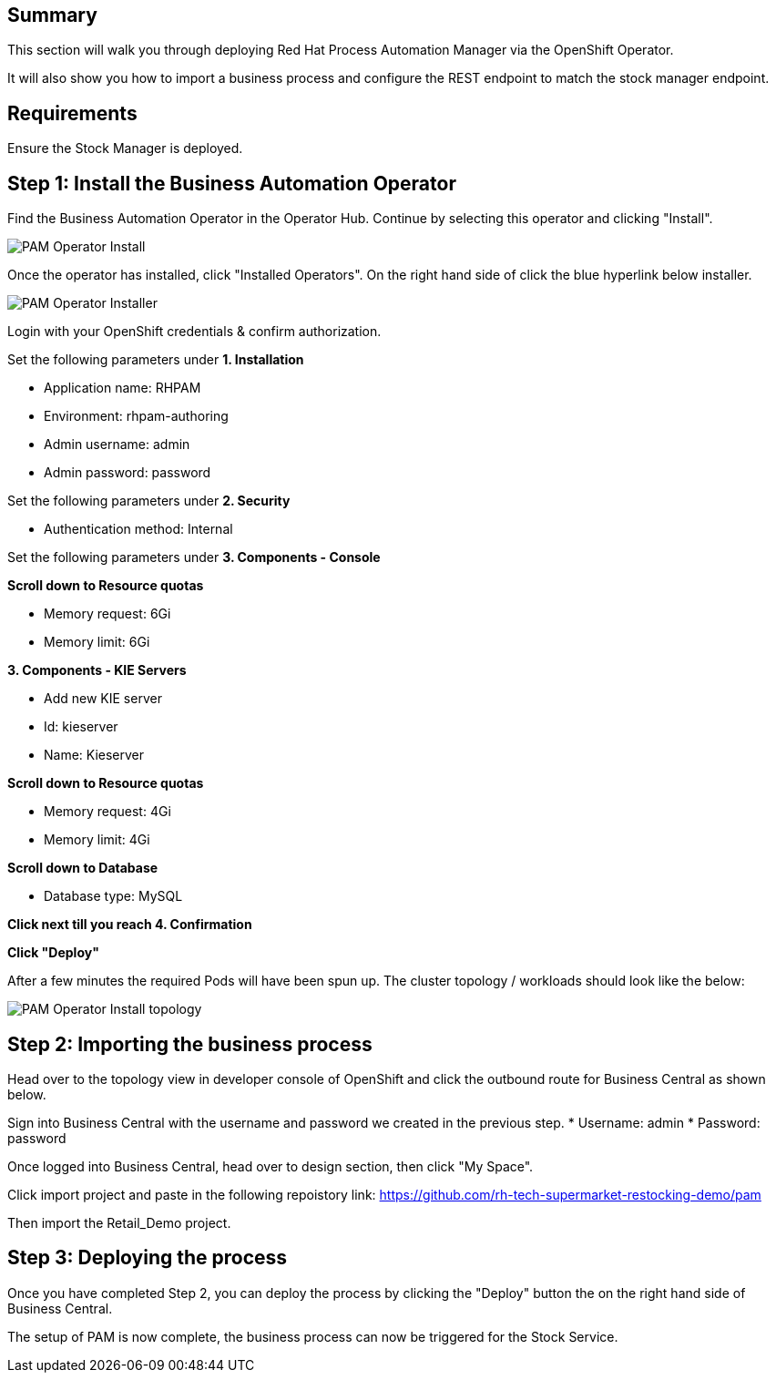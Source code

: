 == Summary 

This section will walk you through deploying Red Hat Process Automation Manager via the OpenShift Operator.

It will also show you how to import a business process and configure the REST endpoint to match the stock manager endpoint.

== Requirements

Ensure the Stock Manager is deployed. 

== Step 1: Install the Business Automation Operator

Find the Business Automation Operator in the Operator Hub. Continue by selecting this operator and clicking "Install".

image::pam-operator-install.png[PAM Operator Install]

Once the operator has installed, click "Installed Operators". On the right hand side of click the blue hyperlink below installer.

image::pam-operator-install-2.png[PAM Operator Installer]

Login with your OpenShift credentials & confirm authorization.

Set the following parameters under *1. Installation*

* Application name: RHPAM 
* Environment: rhpam-authoring
* Admin username: admin
* Admin password: password

Set the following parameters under *2. Security*

* Authentication method: Internal

Set the following parameters under *3. Components - Console*

*Scroll down to Resource quotas*

* Memory request: 6Gi
* Memory limit: 6Gi

*3. Components - KIE Servers*

* Add new KIE server
* Id: kieserver
* Name: Kieserver

*Scroll down to Resource quotas*

* Memory request: 4Gi
* Memory limit: 4Gi

*Scroll down to Database*

* Database type: MySQL

*Click next till you reach 4. Confirmation*


*Click "Deploy"*

After a few minutes the required Pods will have been spun up. The cluster topology / workloads should look like the below:

image::pam-operator-install-topology.png[PAM Operator Install topology]

== Step 2: Importing the business process

Head over to the topology view in developer console of OpenShift and click the outbound route for Business Central as shown below. 

Sign into Business Central with the username and password we created in the previous step. 
* Username: admin
* Password: password

Once logged into Business Central, head over to design section, then click "My Space". 

Click import project and paste in the following repoistory link: https://github.com/rh-tech-supermarket-restocking-demo/pam 

Then import the Retail_Demo project. 

== Step 3: Deploying the process

Once you have completed Step 2, you can deploy the process by clicking the "Deploy" button the on the right hand side of Business Central. 

The setup of PAM is now complete, the business process can now be triggered for the Stock Service. 
